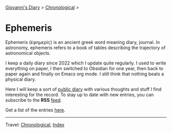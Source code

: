 #+startup: content indent

[[file:../index.org][Giovanni's Diary]] > [[file:../autobiography/chronological.org][Chronological]] >

* Ephemeris
#+INDEX: Giovanni's Diary!Ephemeris

Ephemeris (ἐφημερίς) is an ancient greek word meaning diary, journal.
In astronomy, ephemeris refers to a book of tables describing the
trajectory of astronomical objects.

I keep a daily diary since 2022 which I update quite regularly.  I
used to write everything on paper, I then switched to Obsidian for one
year, then back to paper again and finally on Emacs org mode. I still
think that nothing beats a physical diary.

Here I will keep a sort of [[file:../my-public-diary.org][public diary]] with various thoughts and
stuff I find interesting for the record. To stay up to date with
new entries, you can subscribe to the *RSS* [[file:../feeds/feedEphemeris.rss][feed]].

Get a list of the entries [[file:entries.org][here]].

-----

Travel: [[file:../autobiography/chronological.org][Chronological]], [[file:../theindex.org][Index]]
